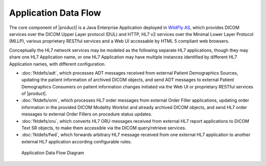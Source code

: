 Application Data Flow
^^^^^^^^^^^^^^^^^^^^^

The core component of |product| is a Java Enterprise Application deployed in `WildFly AS <http://www.wildfly.org/>`_,
which provides DICOM services over the DICOM Upper Layer protocol (DUL) and HTTP, HL7 v2 services over the Minimal Lower
Layer Protocol (MLLP), various proprietary RESTful services and a Web UI accessable by HTML 5 compliant web browsers.

Conceptually the HL7 network services may be modeled as the following separate HL7 applications, though they may share
one HL7 Application name, or one HL7 Application may have multiple instances identified by different HL7 Application
names, with different configuration.

- :doc:`fktdefs/adt`, which processes ADT messages received from external Patient Demographics Sources, updating the
  patient information of archived DICOM objects, and send ADT messages to external Patient Demographics Consumers on
  patient information changes initiated via the Web UI or proprietary RESTful services of |product|.
- :doc:`fktdefs/orm`, which processes HL7 order messages from external Order Filler applications, updating
  order information in the provided DICOM Modality Worklist and already archived DICOM objects, and send HL7 order
  messages to external Order Fillers on procedure status updates.
- :doc:`fktdefs/oru`, which converts HL7 ORU messages received from external HL7 report applications to DICOM Text SR
  objects, to make them accessible via the DICOM query/retrieve services.
- :doc:`fktdefs/fwd`, which forwards arbitrary HL7 message received from one external HL7 application to another
  external HL7 application according configurable rules.

.. figure:: application-data-flow-diagram.svg

   Application Data Flow Diagram
